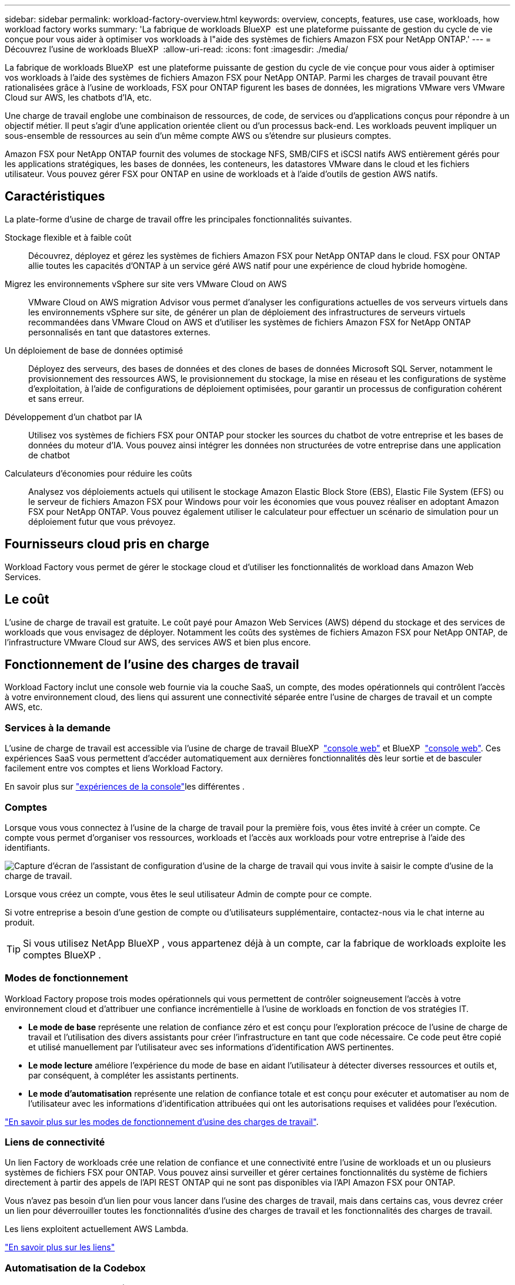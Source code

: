 ---
sidebar: sidebar 
permalink: workload-factory-overview.html 
keywords: overview, concepts, features, use case, workloads, how workload factory works 
summary: 'La fabrique de workloads BlueXP  est une plateforme puissante de gestion du cycle de vie conçue pour vous aider à optimiser vos workloads à l"aide des systèmes de fichiers Amazon FSX pour NetApp ONTAP.' 
---
= Découvrez l'usine de workloads BlueXP 
:allow-uri-read: 
:icons: font
:imagesdir: ./media/


[role="lead"]
La fabrique de workloads BlueXP  est une plateforme puissante de gestion du cycle de vie conçue pour vous aider à optimiser vos workloads à l'aide des systèmes de fichiers Amazon FSX pour NetApp ONTAP. Parmi les charges de travail pouvant être rationalisées grâce à l'usine de workloads, FSX pour ONTAP figurent les bases de données, les migrations VMware vers VMware Cloud sur AWS, les chatbots d'IA, etc.

Une charge de travail englobe une combinaison de ressources, de code, de services ou d'applications conçus pour répondre à un objectif métier. Il peut s'agir d'une application orientée client ou d'un processus back-end. Les workloads peuvent impliquer un sous-ensemble de ressources au sein d'un même compte AWS ou s'étendre sur plusieurs comptes.

Amazon FSX pour NetApp ONTAP fournit des volumes de stockage NFS, SMB/CIFS et iSCSI natifs AWS entièrement gérés pour les applications stratégiques, les bases de données, les conteneurs, les datastores VMware dans le cloud et les fichiers utilisateur. Vous pouvez gérer FSX pour ONTAP en usine de workloads et à l'aide d'outils de gestion AWS natifs.



== Caractéristiques

La plate-forme d'usine de charge de travail offre les principales fonctionnalités suivantes.

Stockage flexible et à faible coût:: Découvrez, déployez et gérez les systèmes de fichiers Amazon FSX pour NetApp ONTAP dans le cloud. FSX pour ONTAP allie toutes les capacités d'ONTAP à un service géré AWS natif pour une expérience de cloud hybride homogène.
Migrez les environnements vSphere sur site vers VMware Cloud on AWS:: VMware Cloud on AWS migration Advisor vous permet d'analyser les configurations actuelles de vos serveurs virtuels dans les environnements vSphere sur site, de générer un plan de déploiement des infrastructures de serveurs virtuels recommandées dans VMware Cloud on AWS et d'utiliser les systèmes de fichiers Amazon FSX for NetApp ONTAP personnalisés en tant que datastores externes.
Un déploiement de base de données optimisé:: Déployez des serveurs, des bases de données et des clones de bases de données Microsoft SQL Server, notamment le provisionnement des ressources AWS, le provisionnement du stockage, la mise en réseau et les configurations de système d'exploitation, à l'aide de configurations de déploiement optimisées, pour garantir un processus de configuration cohérent et sans erreur.
Développement d'un chatbot par IA:: Utilisez vos systèmes de fichiers FSX pour ONTAP pour stocker les sources du chatbot de votre entreprise et les bases de données du moteur d'IA. Vous pouvez ainsi intégrer les données non structurées de votre entreprise dans une application de chatbot
Calculateurs d'économies pour réduire les coûts:: Analysez vos déploiements actuels qui utilisent le stockage Amazon Elastic Block Store (EBS), Elastic File System (EFS) ou le serveur de fichiers Amazon FSX pour Windows pour voir les économies que vous pouvez réaliser en adoptant Amazon FSX pour NetApp ONTAP. Vous pouvez également utiliser le calculateur pour effectuer un scénario de simulation pour un déploiement futur que vous prévoyez.




== Fournisseurs cloud pris en charge

Workload Factory vous permet de gérer le stockage cloud et d'utiliser les fonctionnalités de workload dans Amazon Web Services.



== Le coût

L'usine de charge de travail est gratuite. Le coût payé pour Amazon Web Services (AWS) dépend du stockage et des services de workloads que vous envisagez de déployer. Notamment les coûts des systèmes de fichiers Amazon FSX pour NetApp ONTAP, de l'infrastructure VMware Cloud sur AWS, des services AWS et bien plus encore.



== Fonctionnement de l'usine des charges de travail

Workload Factory inclut une console web fournie via la couche SaaS, un compte, des modes opérationnels qui contrôlent l'accès à votre environnement cloud, des liens qui assurent une connectivité séparée entre l'usine de charges de travail et un compte AWS, etc.



=== Services à la demande

L'usine de charge de travail est accessible via l'usine de charge de travail BlueXP  https://console.workloads.netapp.com["console web"^] et BlueXP  link:https://console.bluexp.netapp.com["console web"^]. Ces expériences SaaS vous permettent d'accéder automatiquement aux dernières fonctionnalités dès leur sortie et de basculer facilement entre vos comptes et liens Workload Factory.

En savoir plus sur link:console-experiences.html["expériences de la console"]les différentes .



=== Comptes

Lorsque vous vous connectez à l'usine de la charge de travail pour la première fois, vous êtes invité à créer un compte. Ce compte vous permet d'organiser vos ressources, workloads et l'accès aux workloads pour votre entreprise à l'aide des identifiants.

image:screenshot-account-selection.png["Capture d'écran de l'assistant de configuration d'usine de la charge de travail qui vous invite à saisir le compte d'usine de la charge de travail."]

Lorsque vous créez un compte, vous êtes le seul utilisateur Admin de compte pour ce compte.

Si votre entreprise a besoin d'une gestion de compte ou d'utilisateurs supplémentaire, contactez-nous via le chat interne au produit.


TIP: Si vous utilisez NetApp BlueXP , vous appartenez déjà à un compte, car la fabrique de workloads exploite les comptes BlueXP .



=== Modes de fonctionnement

Workload Factory propose trois modes opérationnels qui vous permettent de contrôler soigneusement l'accès à votre environnement cloud et d'attribuer une confiance incrémentielle à l'usine de workloads en fonction de vos stratégies IT.

* *Le mode de base* représente une relation de confiance zéro et est conçu pour l'exploration précoce de l'usine de charge de travail et l'utilisation des divers assistants pour créer l'infrastructure en tant que code nécessaire. Ce code peut être copié et utilisé manuellement par l'utilisateur avec ses informations d'identification AWS pertinentes.
* *Le mode lecture* améliore l'expérience du mode de base en aidant l'utilisateur à détecter diverses ressources et outils et, par conséquent, à compléter les assistants pertinents.
* *Le mode d'automatisation* représente une relation de confiance totale et est conçu pour exécuter et automatiser au nom de l'utilisateur avec les informations d'identification attribuées qui ont les autorisations requises et validées pour l'exécution.


link:operational-modes.html["En savoir plus sur les modes de fonctionnement d'usine des charges de travail"].



=== Liens de connectivité

Un lien Factory de workloads crée une relation de confiance et une connectivité entre l'usine de workloads et un ou plusieurs systèmes de fichiers FSX pour ONTAP. Vous pouvez ainsi surveiller et gérer certaines fonctionnalités du système de fichiers directement à partir des appels de l'API REST ONTAP qui ne sont pas disponibles via l'API Amazon FSX pour ONTAP.

Vous n'avez pas besoin d'un lien pour vous lancer dans l'usine des charges de travail, mais dans certains cas, vous devrez créer un lien pour déverrouiller toutes les fonctionnalités d'usine des charges de travail et les fonctionnalités des charges de travail.

Les liens exploitent actuellement AWS Lambda.

https://docs.netapp.com/us-en/workload-fsx-ontap/links-overview.html["En savoir plus sur les liens"^]



=== Automatisation de la Codebox

Codebox est un co-pilote IAC (Infrastructure-as-Code) qui aide les développeurs et les ingénieurs DevOps à générer le code nécessaire pour exécuter toutes les opérations prises en charge par l'usine de workloads. Notamment l'API REST d'usine des workloads, la CLI AWS et AWS CloudFormation.

Codebox est aligné sur les modes de fonctionnement d'usine des charges de travail (Basic, Read et automate) et définit un chemin clair pour la préparation à l'exécution ainsi qu'un catalogue d'automatisation pour une réutilisation future rapide.

Le volet Codebox affiche le processus IAC généré par une opération de flux de tâches spécifique et associé à un assistant graphique ou à une interface de conversation. Même si Codebox prend en charge le codage couleur et la recherche pour faciliter la navigation et l'analyse, il ne permet pas de modifier. Vous ne pouvez copier ou enregistrer que dans le catalogue d'automatisation.

link:codebox-automation.html["En savoir plus sur Codebox"].



=== Calculateurs d'économies

Workload Factory fournit un calculateur d'économies. Vous pouvez donc comparer les coûts de stockage sur les systèmes de fichiers FSX pour ONTAP avec Elastic Block Store (EBS), Elastic File Systems (EFS) et FSX pour le serveur de fichiers Windows. En fonction de vos besoins en stockage, vous constaterez peut-être que les systèmes de fichiers FSX pour ONTAP sont l'option la plus économique pour vous.

Les critères comparés entre les différents types de systèmes de stockage comprennent la capacité totale requise et les performances totales, lesquelles incluent les IOPS requises et le débit requis.

https://docs.netapp.com/us-en/workload-fsx-ontap/explore-savings.html["Découvrez comment explorer les économies à l'aide de calculateurs de stockage"^]



== Outils pour utiliser l'usine de charge de travail

Vous pouvez utiliser l'usine de workloads BlueXP  avec les outils suivants :

* *Workload Factory console*: La console de fabrique de charge de travail fournit une interface visuelle qui vous donne une vue globale de vos applications et projets
* *Console BlueXP * : la console BlueXP  offre une interface hybride pour que vous puissiez utiliser la fabrique de workloads BlueXP  avec d'autres services BlueXP
* *API REST* : les API REST d'usine de workloads vous permettent de déployer et de gérer vos systèmes de fichiers FSX pour ONTAP et d'autres ressources AWS
* *CloudFormation* : le code AWS CloudFormation vous permet d'effectuer les actions que vous avez définies dans la console d'usine de la charge de travail pour modéliser, provisionner et gérer les ressources AWS et tierces à partir de la pile CloudFormation de votre compte AWS
* *Terraform BlueXP  Workload Factory Provider*: Terraform vous permet de créer et de gérer des flux de travail d'infrastructure générés dans la console d'usine de la charge de travail




=== Les API REST

Usine de workloads vous permet d'optimiser, d'automatiser et d'exploiter vos systèmes de fichiers FSX pour ONTAP pour des workloads spécifiques. Chaque charge de travail expose une API REST associée. Ensemble, ces workloads et API forment une plateforme de développement flexible et extensible que vous pouvez utiliser pour administrer vos systèmes de fichiers FSX pour ONTAP.

Les API REST d'usine pour workloads apportent plusieurs avantages :

* Les API sont basées sur la technologie REST et les bonnes pratiques actuelles. Les principales technologies incluent HTTP et JSON.
* L'authentification par défaut des charges de travail est basée sur la norme OAuth2. NetApp repose sur l'implémentation du service Auth0.
* La console web d'usine qui utilise les mêmes API REST principales assure la cohérence entre les deux chemins d'accès.


https://console.workloads.netapp.com/api-doc["Consultez la documentation de l'API REST d'usine pour les workloads"^]
